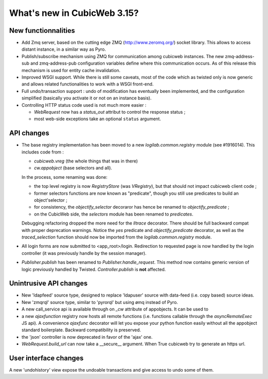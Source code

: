 What's new in CubicWeb 3.15?
============================

New functionnalities
--------------------

* Add Zmq server, based on the cutting edge ZMQ (http://www.zeromq.org/) socket
  library.  This allows to access distant instance, in a similar way as Pyro.

* Publish/subscribe mechanism using ZMQ for communication among cubicweb
  instances.  The new zmq-address-sub and zmq-address-pub configuration variables
  define where this communication occurs.  As of this release this mechanism is
  used for entity cache invalidation.

* Improved WSGI support. While there is still some caveats, most of the code
  which as twisted only is now generic and allows related functionalities to work
  with a WSGI front-end.

* Full undo/transaction support : undo of modification has eventually been
  implemented, and the configuration simplified (basically you activate it or not
  on an instance basis).

* Controlling HTTP status code used is not much more easier :

  - `WebRequest` now has a `status_out` attribut to control the response status ;

  - most web-side exceptions take an optional ``status`` argument.

API changes
-----------

* The base registry implementation has been moved to a new
  `logilab.common.registry` module (see #1916014). This includes code from :

  * `cubicweb.vreg` (the whole things that was in there)
  * `cw.appobject` (base selectors and all).

  In the process, some renaming was done:

  * the top level registry is now `RegistryStore` (was `VRegistry`), but that
    should not impact cubicweb client code ;

  * former selectors functions are now known as "predicate", though you still use
    predicates to build an object'selector ;

  * for consistency, the `objectify_selector` decoraror has hence be renamed to
    `objectify_predicate` ;

  * on the CubicWeb side, the `selectors` module has been renamed to
    `predicates`.

  Debugging refactoring dropped the more need for the `lltrace` decorator.  There
  should be full backward compat with proper deprecation warnings.  Notice the
  `yes` predicate and `objectify_predicate` decorator, as well as the
  `traced_selection` function should now be imported from the
  `logilab.common.registry` module.

* All login forms are now submitted to <app_root>/login. Redirection to requested
  page is now handled by the login controller (it was previously handle by the
  session manager).

* `Publisher.publish` has been renamed to `Publisher.handle_request`. This
  method now contains generic version of logic previously handled by
  Twisted. `Controller.publish` is **not** affected.

Unintrusive API changes
-----------------------

* New 'ldapfeed' source type, designed to replace 'ldapuser' source with
  data-feed (i.e. copy based) source ideas.

* New 'zmqrql' source type, similar to 'pyrorql' but using ømq instead of Pyro.

* A new call_service api is available through on `_cw` attribute of
  appobjects. It can be used to

* a new `ajaxfunction` registry now hosts all remote functions (i.e. functions
  callable through the `asyncRemoteExec` JS api). A convenience `ajaxfunc`
  decorator will let you expose your python function easily without all the
  appobject standard boilerplate. Backward compatibility is preserved.

* the 'json' controller is now deprecated in favor of the 'ajax' one.

* `WebRequest.build_url` can now take a __secure__ argument. When True cubicweb
  try to generate an https url.


User interface changes
----------------------

A new 'undohistory' view expose the undoable transactions and give access to undo
some of them.
